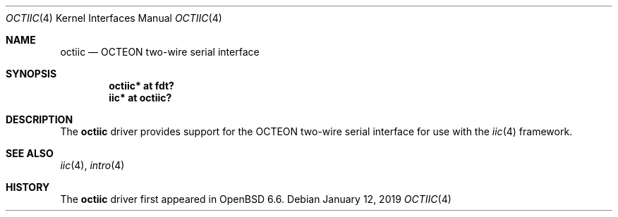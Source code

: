 .\"	$OpenBSD: octgpio.4,v 1.1 2019/01/12 17:07:16 visa Exp $
.\"
.\" Copyright (c) 2019 Visa Hankala
.\"
.\" Permission to use, copy, modify, and distribute this software for any
.\" purpose with or without fee is hereby granted, provided that the above
.\" copyright notice and this permission notice appear in all copies.
.\"
.\" THE SOFTWARE IS PROVIDED "AS IS" AND THE AUTHOR DISCLAIMS ALL WARRANTIES
.\" WITH REGARD TO THIS SOFTWARE INCLUDING ALL IMPLIED WARRANTIES OF
.\" MERCHANTABILITY AND FITNESS. IN NO EVENT SHALL THE AUTHOR BE LIABLE FOR
.\" ANY SPECIAL, DIRECT, INDIRECT, OR CONSEQUENTIAL DAMAGES OR ANY DAMAGES
.\" WHATSOEVER RESULTING FROM LOSS OF USE, DATA OR PROFITS, WHETHER IN AN
.\" ACTION OF CONTRACT, NEGLIGENCE OR OTHER TORTIOUS ACTION, ARISING OUT OF
.\" OR IN CONNECTION WITH THE USE OR PERFORMANCE OF THIS SOFTWARE.
.\"
.Dd $Mdocdate: January 12 2019 $
.Dt OCTIIC 4 octeon
.Os
.Sh NAME
.Nm octiic
.Nd OCTEON two-wire serial interface
.Sh SYNOPSIS
.Cd "octiic* at fdt?"
.Cd "iic* at octiic?"
.Sh DESCRIPTION
The
.Nm
driver provides support for the OCTEON two-wire serial interface
for use with the
.Xr iic 4
framework.
.Sh SEE ALSO
.Xr iic 4 ,
.Xr intro 4
.Sh HISTORY
The
.Nm
driver first appeared in
.Ox 6.6 .
